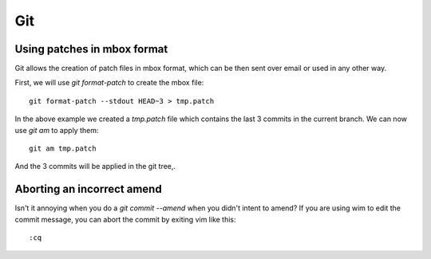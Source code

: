 
.. _git:

Git
===

Using patches in mbox format
----------------------------

Git allows the creation of patch files in mbox format, which can be then sent
over email or used in any other way.

First, we will use `git format-patch` to create the mbox file:

::

    git format-patch --stdout HEAD~3 > tmp.patch

In the above example we created a *tmp.patch* file which contains the last 3
commits in the current branch. We can now use `git am` to apply them:

::

    git am tmp.patch

And the 3 commits will be applied in the git tree,.


Aborting an incorrect amend
---------------------------

Isn't it annoying when you do a `git commit --amend` when you didn't intent
to amend? If you are using wim to edit the commit message, you can abort the
commit by exiting vim like this:

::

    :cq
